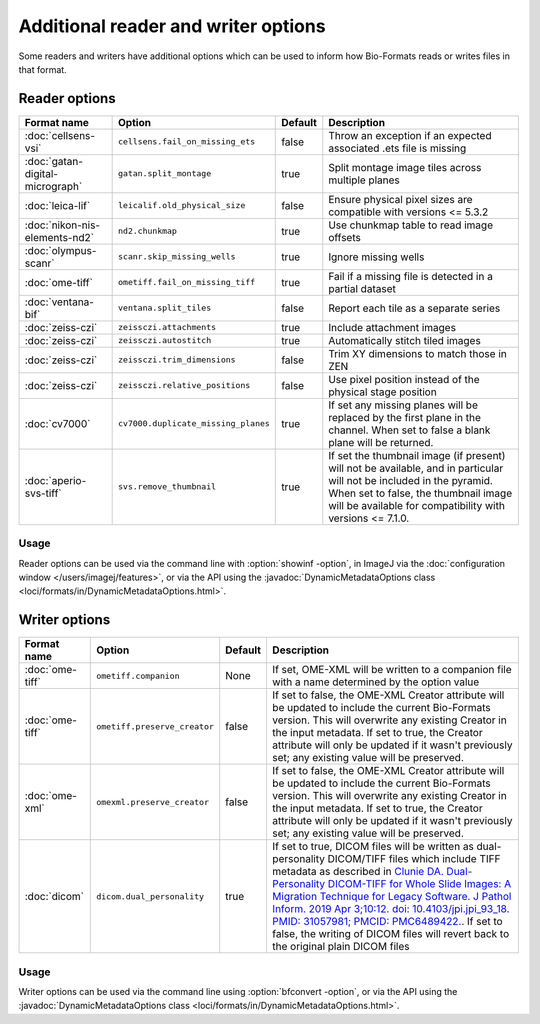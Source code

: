 Additional reader and writer options
====================================

Some readers and writers have additional options which can be used to inform
how Bio-Formats reads or writes files in that format.

Reader options
--------------

.. list-table::
   :header-rows: 1

   * - Format name
     - Option
     - Default
     - Description
   * - :doc:`cellsens-vsi`
     - ``cellsens.fail_on_missing_ets``
     - false
     - Throw an exception if an expected associated .ets file is missing
   * - :doc:`gatan-digital-micrograph`
     - ``gatan.split_montage``
     - true
     - Split montage image tiles across multiple planes
   * - :doc:`leica-lif`
     - ``leicalif.old_physical_size``
     - false
     - Ensure physical pixel sizes are compatible with versions <= 5.3.2
   * - :doc:`nikon-nis-elements-nd2`
     - ``nd2.chunkmap``
     - true
     - Use chunkmap table to read image offsets
   * - :doc:`olympus-scanr`
     - ``scanr.skip_missing_wells``
     - true
     - Ignore missing wells
   * - :doc:`ome-tiff`
     - ``ometiff.fail_on_missing_tiff``
     - true
     - Fail if a missing file is detected in a partial dataset
   * - :doc:`ventana-bif`
     - ``ventana.split_tiles``
     - false
     - Report each tile as a separate series
   * - :doc:`zeiss-czi`
     - ``zeissczi.attachments``
     - true
     - Include attachment images
   * - :doc:`zeiss-czi`
     - ``zeissczi.autostitch``
     - true
     - Automatically stitch tiled images
   * - :doc:`zeiss-czi`
     - ``zeissczi.trim_dimensions``
     - false
     - Trim XY dimensions to match those in ZEN
   * - :doc:`zeiss-czi`
     - ``zeissczi.relative_positions``
     - false
     - Use pixel position instead of the physical stage position
   * - :doc:`cv7000`
     - ``cv7000.duplicate_missing_planes``
     - true
     - If set any missing planes will be replaced by the first plane in the channel. 
       When set to false a blank plane will be returned.
   * - :doc:`aperio-svs-tiff`
     - ``svs.remove_thumbnail``
     - true
     - If set the thumbnail image (if present) will not be available, and in particular
       will not be included in the pyramid. When set to false, the thumbnail image will
       be available for compatibility with versions <= 7.1.0.

Usage
^^^^^

Reader options can be used via the command line with
:option:`showinf -option`, in ImageJ via the
:doc:`configuration window </users/imagej/features>`, or via the API using the
:javadoc:`DynamicMetadataOptions class <loci/formats/in/DynamicMetadataOptions.html>`.

Writer options
--------------

.. list-table::
   :header-rows: 1

   * - Format name
     - Option
     - Default
     - Description
   * - :doc:`ome-tiff`
     - ``ometiff.companion``
     - None
     - If set, OME-XML will be written to a companion file with a name
       determined by the option value
   * - :doc:`ome-tiff`
     - ``ometiff.preserve_creator``
     - false
     - If set to false, the OME-XML Creator attribute will be updated to include the current Bio-Formats version.
       This will overwrite any existing Creator in the input metadata.
       If set to true, the Creator attribute will only be updated if it wasn't previously set;
       any existing value will be preserved.
   * - :doc:`ome-xml`
     - ``omexml.preserve_creator``
     - false
     - If set to false, the OME-XML Creator attribute will be updated to include the current Bio-Formats version.
       This will overwrite any existing Creator in the input metadata.
       If set to true, the Creator attribute will only be updated if it wasn't previously set;
       any existing value will be preserved.
   * - :doc:`dicom`
     - ``dicom.dual_personality``
     - true
     - If set to true, DICOM files will be written as dual-personality DICOM/TIFF files which include TIFF metadata 
       as described in `Clunie DA. Dual-Personality DICOM-TIFF for Whole Slide Images: A Migration Technique for Legacy Software. 
       J Pathol Inform. 2019 Apr 3;10:12. doi: 10.4103/jpi.jpi_93_18. PMID: 31057981; PMCID: PMC6489422. 
       <https://www.ncbi.nlm.nih.gov/pmc/articles/PMC6489422/>`_.
       If set to false, the writing of DICOM files will revert back to the original plain DICOM files

Usage
^^^^^

Writer options can be used via the command line using
:option:`bfconvert -option`, or via the API using the
:javadoc:`DynamicMetadataOptions class <loci/formats/in/DynamicMetadataOptions.html>`.
